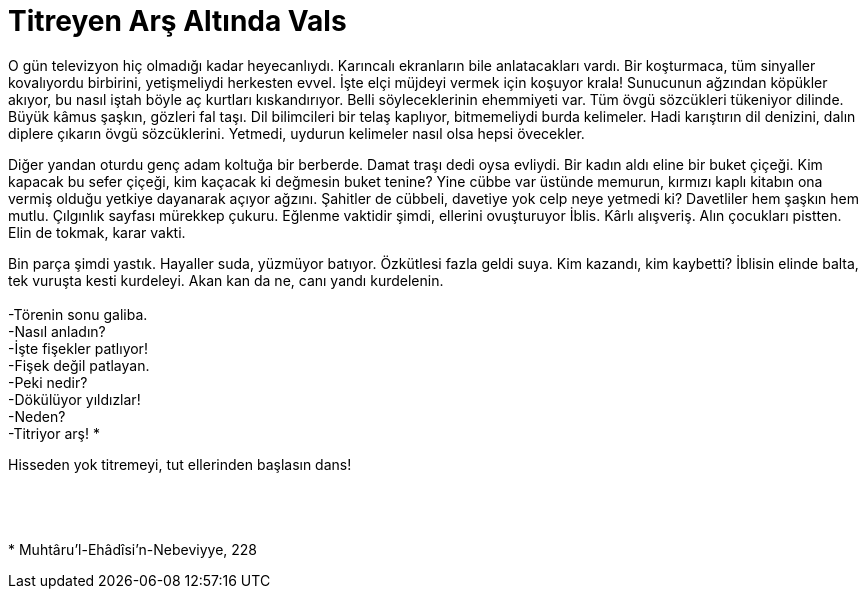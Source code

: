 = Titreyen Arş Altında Vals
:hp-tags:

O gün televizyon hiç olmadığı kadar heyecanlıydı. Karıncalı ekranların bile anlatacakları vardı. Bir koşturmaca, tüm sinyaller kovalıyordu birbirini, yetişmeliydi herkesten evvel. İşte elçi müjdeyi vermek için koşuyor krala! Sunucunun ağzından köpükler akıyor, bu nasıl iştah böyle aç kurtları kıskandırıyor. Belli söyleceklerinin ehemmiyeti var. Tüm övgü sözcükleri tükeniyor dilinde. Büyük kâmus şaşkın, gözleri fal taşı. Dil bilimcileri bir telaş kaplıyor, bitmemeliydi burda kelimeler. Hadi karıştırın dil denizini, dalın diplere çıkarın övgü sözcüklerini. Yetmedi, uydurun kelimeler nasıl olsa hepsi övecekler.

Diğer yandan oturdu genç adam koltuğa bir berberde. Damat traşı dedi oysa evliydi. Bir kadın aldı eline bir buket çiçeği. Kim kapacak bu sefer çiçeği, kim kaçacak ki değmesin buket tenine?  Yine cübbe var üstünde memurun, kırmızı kaplı kitabın ona vermiş olduğu yetkiye dayanarak açıyor ağzını. Şahitler de cübbeli, davetiye yok celp neye yetmedi ki? Davetliler hem şaşkın hem mutlu. Çılgınlık sayfası mürekkep çukuru. Eğlenme vaktidir şimdi, ellerini ovuşturuyor İblis. Kârlı alışveriş. Alın çocukları pistten. Elin de tokmak, karar vakti. 

Bin parça şimdi yastık. Hayaller suda, yüzmüyor batıyor. Özkütlesi fazla geldi suya. Kim kazandı, kim kaybetti? İblisin elinde balta, tek vuruşta kesti kurdeleyi. Akan kan da ne, canı yandı kurdelenin. +
 +
-Törenin sonu galiba. +
-Nasıl anladın? +
-İşte fişekler patlıyor! +
-Fişek değil patlayan. +
-Peki nedir? +
-Dökülüyor yıldızlar! +
-Neden? +
-Titriyor arş! * +

Hisseden yok titremeyi, tut ellerinden başlasın dans!
 +
  +
   +
    +
    +
* Muhtâru’l-Ehâdîsi’n-Nebeviyye, 228




